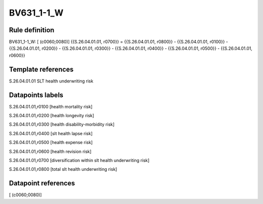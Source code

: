 ===========
BV631_1-1_W
===========

Rule definition
---------------

BV631_1-1_W: [ (c0060;0080)] {{S.26.04.01.01, r0700}} = {{S.26.04.01.01, r0800}} - {{S.26.04.01.01, r0100}} - {{S.26.04.01.01, r0200}} - {{S.26.04.01.01, r0300}} - {{S.26.04.01.01, r0400}} - {{S.26.04.01.01, r0500}} - {{S.26.04.01.01, r0600}}


Template references
-------------------

S.26.04.01.01 SLT health underwriting risk


Datapoints labels
-----------------

S.26.04.01.01,r0100 [health mortality risk]

S.26.04.01.01,r0200 [health longevity risk]

S.26.04.01.01,r0300 [health disability-morbidity risk]

S.26.04.01.01,r0400 [slt health lapse risk]

S.26.04.01.01,r0500 [health expense risk]

S.26.04.01.01,r0600 [health revision risk]

S.26.04.01.01,r0700 [diversification within slt health underwriting risk]

S.26.04.01.01,r0800 [total slt health underwriting risk]



Datapoint references
--------------------

[ (c0060;0080)]